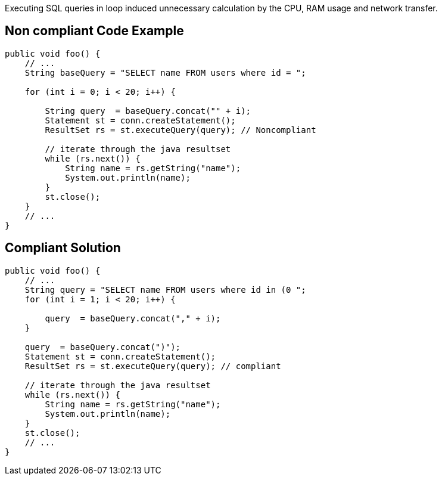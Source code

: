 Executing SQL queries in loop induced unnecessary calculation by the CPU, RAM usage and network transfer.

== Non compliant Code Example

[source,java]
----
public void foo() {
    // ...
    String baseQuery = "SELECT name FROM users where id = ";

    for (int i = 0; i < 20; i++) {

        String query  = baseQuery.concat("" + i);
        Statement st = conn.createStatement();
        ResultSet rs = st.executeQuery(query); // Noncompliant

        // iterate through the java resultset
        while (rs.next()) {
            String name = rs.getString("name");
            System.out.println(name);
        }
        st.close();
    }
    // ...
}
----

== Compliant Solution

[source,java]
----
public void foo() {
    // ...
    String query = "SELECT name FROM users where id in (0 ";
    for (int i = 1; i < 20; i++) {

        query  = baseQuery.concat("," + i);
    }

    query  = baseQuery.concat(")");
    Statement st = conn.createStatement();
    ResultSet rs = st.executeQuery(query); // compliant

    // iterate through the java resultset
    while (rs.next()) {
        String name = rs.getString("name");
        System.out.println(name);
    }
    st.close();
    // ...
}
----
